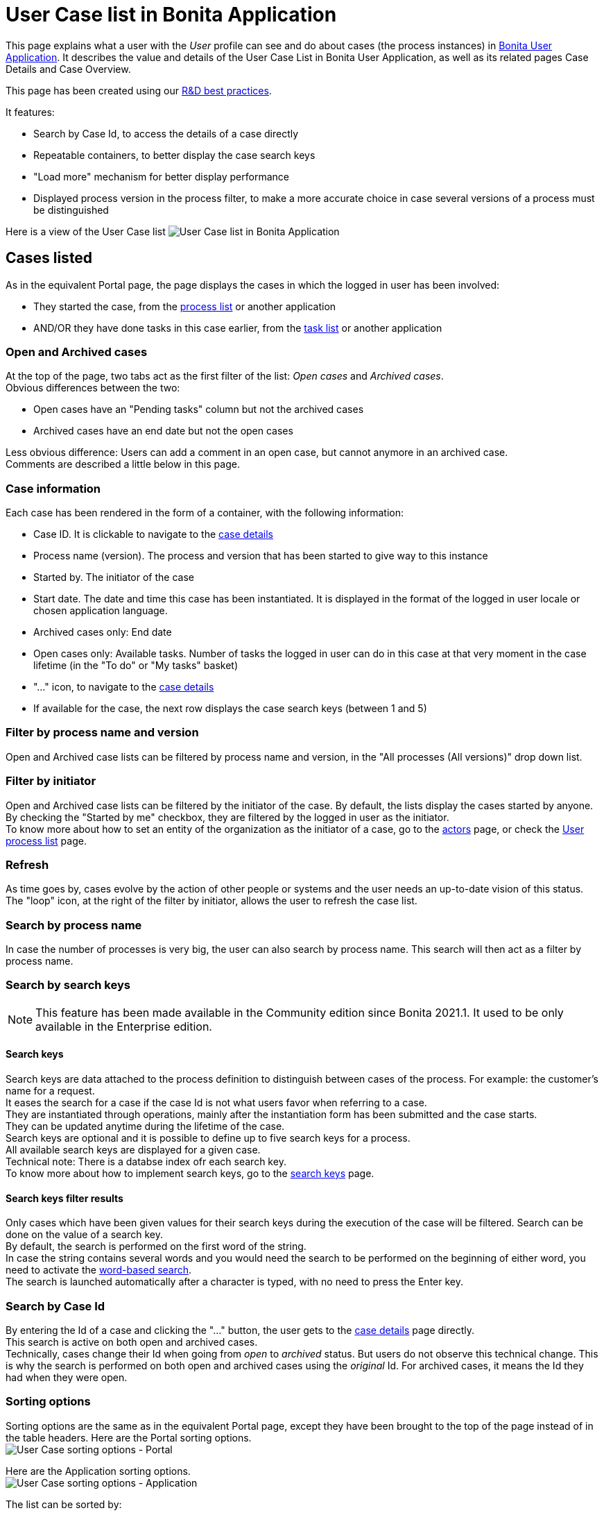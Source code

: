 = User Case list in Bonita Application
:description: This page explains what a user with the _User_ profile can see and do about cases (the process instances) in xref:user-application-overview.adoc[Bonita User Application].

This page explains what a user with the _User_ profile can see and do about cases (the process instances) in xref:user-application-overview.adoc[Bonita User Application].
It describes the value and details of the User Case List in Bonita User Application, as well as its related pages Case Details and Case Overview.

This page has been created using our https://community.bonitasoft.com/blog/development-ui-designer-page-done-bonitasoft[R&D best practices].

It features:

* Search by Case Id, to access the details of a case directly
* Repeatable containers, to better display the case search keys
* "Load more" mechanism for better display performance
* Displayed process version in the process filter, to make a more accurate choice in case several versions of a process must be distinguished

Here is a view of the User Case list
image:images/UI2021.1/user-case-list-app.png[User Case list in Bonita Application]
// {.img-responsive}

== Cases listed

As in the equivalent Portal page, the page displays the cases in which the logged in user has been involved:

* They started the case, from the xref:user-process-list.adoc[process list] or another application
* AND/OR they have done tasks in this case earlier, from the xref:user-task-list.adoc[task list] or another application

=== Open and Archived cases

At the top of the page, two tabs act as the first filter of the list: _Open cases_ and _Archived cases_. +
Obvious differences between the two:

* Open cases have an "Pending tasks" column but not the archived cases
* Archived cases have an end date but not the open cases

Less obvious difference:
Users can add a comment in an open case, but cannot anymore in an archived case. +
Comments are described a little below in this page.

=== Case information

Each case has been rendered in the form of a container, with the following information:

* Case ID. It is clickable to navigate to the <<case-details,case details>>
* Process name (version). The process and version that has been started to give way to this instance
* Started by. The initiator of the case
* Start date. The date and time this case has been instantiated. It is displayed in the format of the logged in user locale or chosen application language.
* Archived cases only: End date
* Open cases only: Available tasks. Number of tasks the logged in user can do in this case at that very moment in the case lifetime (in the "To do" or "My tasks" basket)
* "..." icon, to navigate to the <<case-details,case details>>
* If available for the case, the next row displays the case search keys (between 1 and 5)

=== Filter by process name and version

Open and Archived case lists can be filtered by process name and version, in the "All processes (All versions)" drop down list.

=== Filter by initiator

Open and Archived case lists can be filtered by the initiator of the case. By default, the lists display the cases started by anyone. +
By checking the "Started by me" checkbox, they are filtered by the logged in user as the initiator. +
To know more about how to set an entity of the organization as the initiator of a case, go to the xref:actors.adoc[actors] page, or check the link:user-process-list[User process list] page.

=== Refresh

As time goes by, cases evolve by the action of other people or systems and the user needs an up-to-date vision of this status.
The "loop" icon, at the right of the filter by initiator, allows the user to refresh the case list.

=== Search by process name

In case the number of processes is very big, the user can also search by process name. This search will then act as a filter by process name.

=== Search by search keys

[NOTE]
====

This feature has been made available in the Community edition since Bonita 2021.1. It used to be only available in the Enterprise edition.
====

==== Search keys

Search keys are data attached to the process definition to distinguish between cases of the process. For example: the customer's name for a request. +
It eases the search for a case if the case Id is not what users favor when referring to a case. +
They are instantiated through operations, mainly after the instantiation form has been submitted and the case starts. +
They can be updated anytime during the lifetime of the case. +
Search keys are optional and it is possible to define up to five search keys for a process. +
All available search keys are displayed for a given case. +
Technical note: There is a databse index ofr each search key. +
To know more about how to implement search keys, go to the xref:define-a-search-index.adoc[search keys] page.

==== Search keys filter results

Only cases which have been given values for their search keys during the execution of the case will be filtered.
Search can be done on the value of a search key. +
By default, the search is performed on the first word of the string. +
In case the string contains several words and you would need the search to be performed on the beginning of either word, you need to activate the xref:using-list-and-search-methods.adoc]#word_based_search[word-based search]. +
The search is launched automatically after a character is typed, with no need to press the Enter key.

=== Search by Case Id

By entering the Id of a case and clicking the "..." button, the user gets to the <<case-details,case details>> page directly. +
This search is active on both open and archived cases. +
Technically, cases change their Id when going from _open_ to _archived_ status. But users do not observe this technical change. This is why the search is performed on both open and archived cases using the _original_ Id. For archived cases, it means the Id they had when they were open.

=== Sorting options

Sorting options are the same as in the equivalent Portal page, except they have been brought to the top of the page instead of in the table headers.
Here are the Portal sorting options. +
image:images/UI2021.1/user-case-sort-Portal.png[User Case sorting options - Portal]
// {.img-responsive}

Here are the Application sorting options. +
image:images/UI2021.1/user-case-sort-App.png[User Case sorting options - Application]
// {.img-responsive}

The list can be sorted by:

* Case Id (Ascending - Descending)
* Process Name (Ascending - Descending)
* Start Date (Newest first - Oldest first)
* For archived cases only, End Date (Newest first - Oldest first)

=== Pagination

By default, the list shows ten cases. +
A link at the bottom of the list says "Load more cases". When the user clicks on the link, it adds up to ten more cases to the list (depending on how many are remaining in the database for this filters configuration). +
The total number of cases displayed at a given time appears at the bottom right of the list, with the "Cases shown:" label fallowed by the number.  When this number is not a multiple of ten, that means that all cases available in the database for this filters configuration have been displayed. +
The "Load more cases" link cannot be clicked anymore.

[#case-details]

=== Case details

This page has also been re-created with the UI Designer. It is responsive and customizable.
Here is an example of a case details page.
image:images/UI2021.1/user-case-details-App.png[User Case case details - Application]
// {.img-responsive}

This page displays:

* The case Id
* The "General" information, already displayed in the list
* An additional "Last updated" information. In an archived case, this information is the end date of the case
* For open cases only, the "Available tasks" number is a link that navigates to the task list filtered by the case Id
* The search keys, also displayed in the list
* Comments written in the whole case lifetime, to read
* For open cases only, an input field to add new comments for other users involved in the case to read
* A "Back" button to navigate back to the case list
* An "Overview" button to navigate to the Case Overview.

== Case overview

This page has been created with the UI Designer. It is customizable. +
It displays:

* The current values of the business variables of the case
* The documents currently managed by the case
* A bottom-up chronology of some events that happened in the case: case start and human tasks executed, each one with a timestamp and actor.

Is is used both in Bonita Portal and in Bonita Applications. +
Here is an example of the case overview provided by Bonita.
image:images/UI2021.1/case-overview.png[Case Overview]
// {.img-responsive}

To know more about the customization of the case overview, go to the xref:uid-case-overview-tutorial.adoc[Case overview] page.
